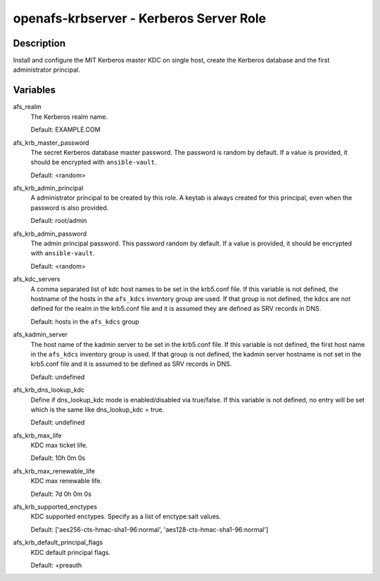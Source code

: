 openafs-krbserver - Kerberos Server Role
========================================

Description
-----------

Install and configure the MIT Kerberos master KDC on single host, create the
Kerberos database and the first administrator principal.

Variables
---------

afs_realm
  The Kerberos realm name.

  Default: EXAMPLE.COM

afs_krb_master_password
  The secret Kerberos database master password. The password is random by
  default. If a value is provided, it should be encrypted with
  ``ansible-vault``.

  Default: <random>

afs_krb_admin_principal
  A administrator principal to be created by this role. A keytab is always
  created for this principal, even when the password is also provided.

  Default: root/admin

afs_krb_admin_password
  The admin principal password. This password random by default.
  If a value is provided, it should be encrypted with ``ansible-vault``.

  Default: <random>

afs_kdc_servers
  A comma separated list of kdc host names to be set in the krb5.conf file.
  If this variable is not defined, the hostname of the hosts in the
  ``afs_kdcs`` inventory group are used. If that group is not defined, the kdcs
  are not defined for the realm in the krb5.conf file and it is assumed they
  are defined as SRV records in DNS.

  Default: hosts in the ``afs_kdcs`` group

afs_kadmin_server
  The host name of the kadmin server to be set in the krb5.conf file. If this
  variable is not defined, the first host name in the ``afs_kdcs`` inventory
  group is used. If that group is not defined, the kadmin server hostname is
  not set in the krb5.conf file and it is assumed to be defined as SRV
  records in DNS.

  Default: undefined

afs_krb_dns_lookup_kdc
  Define if dns_lookup_kdc mode is enabled/disabled via true/false. If this
  variable is not defined, no entry will be set which is the same like
  dns_lookup_kdc = true.

  Default: undefined

afs_krb_max_life
  KDC max ticket life.

  Default: 10h 0m 0s

afs_krb_max_renewable_life
  KDC max renewable life.

  Default: 7d 0h 0m 0s

afs_krb_supported_enctypes
  KDC supported enctypes. Specify as a list of enctype:salt values.

  Default: ['aes256-cts-hmac-sha1-96:normal', 'aes128-cts-hmac-sha1-96:normal']

afs_krb_default_principal_flags
  KDC default principal flags.

  Default: +preauth
